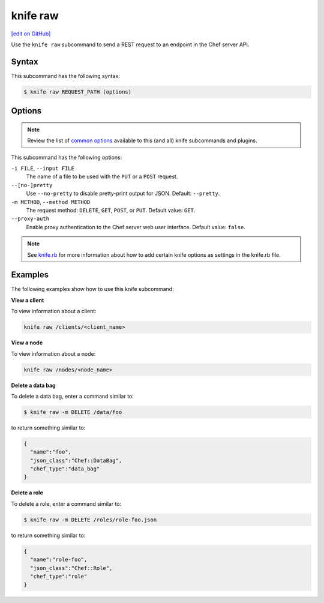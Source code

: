 =====================================================
knife raw
=====================================================
`[edit on GitHub] <https://github.com/chef/chef-web-docs/blob/master/chef_master/source/knife_raw.rst>`__

.. tag knife_raw_summary

Use the ``knife raw`` subcommand to send a REST request to an endpoint in the Chef server API.

.. end_tag

Syntax
=====================================================
This subcommand has the following syntax:

.. code-block:: bash

   $ knife raw REQUEST_PATH (options)

Options
=====================================================
.. note:: .. tag knife_common_see_common_options_link

          Review the list of `common options </knife_options.html>`__ available to this (and all) knife subcommands and plugins.

          .. end_tag

This subcommand has the following options:

``-i FILE``, ``--input FILE``
   The name of a file to be used with the ``PUT`` or a ``POST`` request.

``--[no-]pretty``
   Use ``--no-pretty`` to disable pretty-print output for JSON. Default: ``--pretty``.

``-m METHOD``, ``--method METHOD``
   The request method: ``DELETE``, ``GET``, ``POST``, or ``PUT``. Default value: ``GET``.

``--proxy-auth``
   Enable proxy authentication to the Chef server web user interface. Default value: ``false``.

.. note:: .. tag knife_common_see_all_config_options

          See `knife.rb </config_rb_knife_optional_settings.html>`__ for more information about how to add certain knife options as settings in the knife.rb file.

          .. end_tag

Examples
=====================================================
The following examples show how to use this knife subcommand:

**View a client**

To view information about a client:

.. code-block:: bash

   knife raw /clients/<client_name>

**View a node**

To view information about a node:

.. code-block:: bash

   knife raw /nodes/<node_name>

**Delete a data bag**

To delete a data bag, enter a command similar to:

.. code-block:: bash

   $ knife raw -m DELETE /data/foo

to return something similar to:

.. code-block:: bash

   {
     "name":"foo",
     "json_class":"Chef::DataBag",
     "chef_type":"data_bag"
   }

**Delete a role**

To delete a role, enter a command similar to:

.. code-block:: bash

   $ knife raw -m DELETE /roles/role-foo.json

to return something similar to:

.. code-block:: bash

   {
     "name":"role-foo",
     "json_class":"Chef::Role",
     "chef_type":"role"
   }
